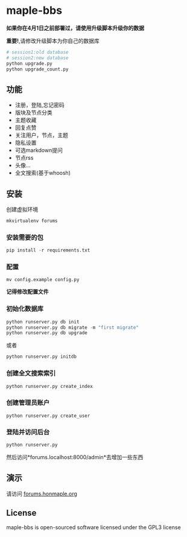 * maple-bbs

  [[LICENSE][https://img.shields.io/badge/license-GPL3.0-blue.svg]]
  [[https://www.python.org][https://img.shields.io/badge/python-3.4-brightgreen.svg]]

  [[https://raw.githubusercontent.com/honmaple/maple-bbs/master/screenshooter/index.png]]
  [[https://raw.githubusercontent.com/honmaple/maple-bbs/master/screenshooter/board.png]]
  [[https://raw.githubusercontent.com/honmaple/maple-bbs/master/screenshooter/ask.png]]

   *如果你在4月1日之前部署过，请使用升级脚本升级你的数据*

   *重要!*,请修改升级脚本为你自己的数据库
   #+BEGIN_SRC sh
    # session1:old database
    # session2:new database
    python upgrade.py
    python upgrade_count.py
   #+END_SRC

** 功能
   + 注册，登陆,忘记密码
   + 版块及节点分类
   + 主题收藏
   + 回复点赞
   + 关注用户，节点，主题
   + 隐私设置
   + 可选markdown提问
   + 节点rss
   + 头像...
   + 全文搜索(基于whoosh)

** 安装
   创建虚拟环境

   #+BEGIN_SRC sh
    mkvirtualenv forums
   #+END_SRC

*** 安装需要的包
    #+BEGIN_SRC python
    pip install -r requirements.txt
    #+END_SRC

*** 配置
    #+BEGIN_SRC shell
    mv config.example config.py
    #+END_SRC
    *记得修改配置文件*

*** 初始化数据库
    #+BEGIN_SRC python
    python runserver.py db init
    python runserver.py db migrate -m "first migrate"
    python runserver.py db upgrade
    #+END_SRC
    或者
    #+BEGIN_SRC sh
    python runserver.py initdb
    #+END_SRC

*** 创建全文搜索索引
    #+BEGIN_SRC sh
    python runserver.py create_index
    #+END_SRC

*** 创建管理员账户
    #+BEGIN_SRC shell
    python runserver.py create_user
    #+END_SRC

*** 登陆并访问后台
    #+BEGIN_SRC sh
    python runserver.py
    #+END_SRC
    然后访问*forums.localhost:8000/admin*去增加一些东西

** 演示
   请访问 [[https://forums.honmaple.org][forums.honmaple.org]]

** License
   maple-bbs is open-sourced software licensed under the GPL3 license
